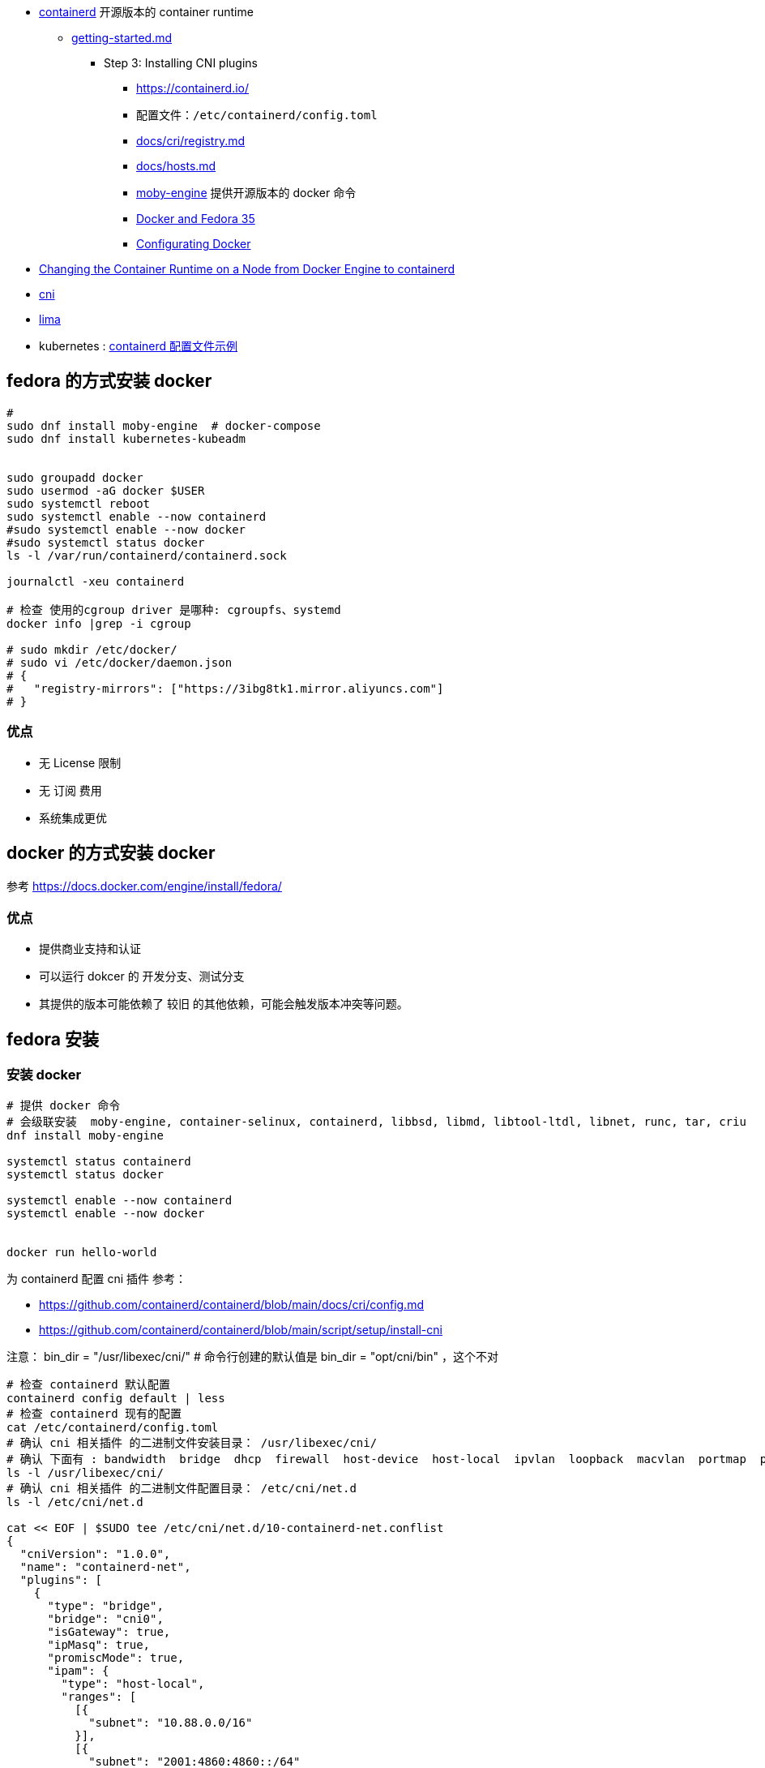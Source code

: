 
* link:https://github.com/containerd/containerd[containerd] 开源版本的 container runtime
** link:https://github.com/containerd/containerd/blob/main/docs/getting-started.md[getting-started.md]
*** Step 3: Installing CNI plugins
**** link:https://containerd.io/[https://containerd.io/]
**** 配置文件：`/etc/containerd/config.toml`
**** link:https://github.com/containerd/containerd/blob/81895d22c9ee091db6f9371e3177b50744fe2edb/docs/cri/registry.md?plain=1#L5[docs/cri/registry.md]
**** link:https://github.com/containerd/containerd/blob/81895d22c9ee091db6f9371e3177b50744fe2edb/docs/hosts.md?plain=1#L234[docs/hosts.md]
**** link:https://packages.fedoraproject.org/pkgs/moby-engine/moby-engine/[moby-engine] 提供开源版本的 docker 命令
**** link:https://fedoramagazine.org/docker-and-fedora-35/[Docker and Fedora 35]
**** link:https://developer.fedoraproject.org/tools/docker/docker-configuration.html[Configurating Docker]

* link:https://kubernetes.io/docs/tasks/administer-cluster/migrating-from-dockershim/change-runtime-containerd/[Changing the Container Runtime on a Node from Docker Engine to containerd]

* link:https://www.cni.dev/[cni]

* link:https://github.com/lima-vm/lima[lima]

* kubernetes : link:https://kubernetes.io/zh-cn/docs/tasks/administer-cluster/migrating-from-dockershim/troubleshooting-cni-plugin-related-errors/[containerd 配置文件示例]

## fedora 的方式安装 docker

[source,shell]
----
#
sudo dnf install moby-engine  # docker-compose
sudo dnf install kubernetes-kubeadm


sudo groupadd docker
sudo usermod -aG docker $USER
sudo systemctl reboot
sudo systemctl enable --now containerd
#sudo systemctl enable --now docker
#sudo systemctl status docker
ls -l /var/run/containerd/containerd.sock

journalctl -xeu containerd

# 检查 使用的cgroup driver 是哪种: cgroupfs、systemd
docker info |grep -i cgroup

# sudo mkdir /etc/docker/
# sudo vi /etc/docker/daemon.json
# {
#   "registry-mirrors": ["https://3ibg8tk1.mirror.aliyuncs.com"]
# }
----


### 优点
* 无 License 限制
* 无 订阅 费用
* 系统集成更优



## docker 的方式安装 docker

参考 https://docs.docker.com/engine/install/fedora/

### 优点
* 提供商业支持和认证
* 可以运行 dokcer 的 开发分支、测试分支
* 其提供的版本可能依赖了 较旧 的其他依赖，可能会触发版本冲突等问题。



## fedora 安装

### 安装 docker

[source,shell]
----
# 提供 docker 命令
# 会级联安装  moby-engine, container-selinux, containerd, libbsd, libmd, libtool-ltdl, libnet, runc, tar, criu
dnf install moby-engine

systemctl status containerd
systemctl status docker

systemctl enable --now containerd
systemctl enable --now docker


docker run hello-world
----

为 containerd 配置 cni 插件
参考：

* https://github.com/containerd/containerd/blob/main/docs/cri/config.md
* https://github.com/containerd/containerd/blob/main/script/setup/install-cni


注意：
bin_dir = "/usr/libexec/cni/"   # 命令行创建的默认值是 bin_dir = "opt/cni/bin"  ，这个不对


[source,shell]
----
# 检查 containerd 默认配置
containerd config default | less
# 检查 containerd 现有的配置
cat /etc/containerd/config.toml
# 确认 cni 相关插件 的二进制文件安装目录： /usr/libexec/cni/
# 确认 下面有 : bandwidth  bridge  dhcp  firewall  host-device  host-local  ipvlan  loopback  macvlan  portmap  ptp  sample  sbr  static  tuning  vlan  vrf
ls -l /usr/libexec/cni/
# 确认 cni 相关插件 的二进制文件配置目录： /etc/cni/net.d
ls -l /etc/cni/net.d

cat << EOF | $SUDO tee /etc/cni/net.d/10-containerd-net.conflist
{
  "cniVersion": "1.0.0",
  "name": "containerd-net",
  "plugins": [
    {
      "type": "bridge",
      "bridge": "cni0",
      "isGateway": true,
      "ipMasq": true,
      "promiscMode": true,
      "ipam": {
        "type": "host-local",
        "ranges": [
          [{
            "subnet": "10.88.0.0/16"
          }],
          [{
            "subnet": "2001:4860:4860::/64"
          }]
        ],
        "routes": [
          { "dst": "0.0.0.0/0" },
          { "dst": "::/0" }
        ]
      }
    },
    {
      "type": "portmap",
      "capabilities": {"portMappings": true}
    }
  ]
}
EOF

systemctl restart containerd
----


### 安装 k8s

[source,shell]
----
# 提供 kubeadm 命令
# 会级联安装 kubernetes-kubeadm, conntrack-tools, containernetworking-plugins, cri-tools, kubernetes-client, kubernetes-node, libnetfilter_cthelper, libnetfilter_cttimeout, libnetfilter_queue, socat
dnf install kubernetes-kubeadm

systemctl status kubelet
systemctl enable --now kubelet


# 提供 tc 命令
# 会级联安装 iproute-tc, linux-atm-libs
dnf install iproute-tc
----


## 配置

FCOS 安装后的 默认静态配置：`cat /etc/containerd/config.toml`

[source,toml]
----
version = 2

[plugins]
  [plugins."io.containerd.grpc.v1.cri"]
    [plugins."io.containerd.grpc.v1.cri".cni]
      bin_dir = "/usr/libexec/cni/"
      conf_dir = "/etc/cni/net.d"
  [plugins."io.containerd.internal.v1.opt"]
    path = "/var/lib/containerd/opt"
----
disabled_plugins = ["cri"]





## nerdctl
https://github.com/containerd/nerdctl

[source,shell]
----
wget https://github.com/containerd/nerdctl/releases/download/v1.4.0/nerdctl-1.4.0-linux-amd64.tar.gz
tar zxvf nerdctl-1.4.0-linux-amd64.tar.gz
mv nerdctl /usr/bin
nerdctl images
nerdctl run --rm -it alpine:3.6 sh
----

## ctr
For debugging only

[source,shell]
----
sudo ctr plugins list


ctr image ls

ctr run --rm -t alpine:3.6 sh
----


## crictl
For debugging only



## /etc/containerd/config.toml


动态生成的完整的默认配置：

[source,shell]
----
containerd config default
containerd config default > /etc/containerd/config.toml

#有修改后需要重启服务
systemctl restart containerd
----


常见修改

[source,shell]
----
# 配置 cgroup 使用 systemd driver
plugins."io.containerd.grpc.v1.cri".systemd_cgroup=true
# 配置 使用最新的 pause 镜像，以便和 k8s 匹配
plugins."io.containerd.grpc.v1.cri".sandbox_image="registry.k8s.io/pause:3.9"
----

### 配置使用 registry mirror


#### 方式一
修改 /etc/containerd/config.toml

[source,yaml]
----
[plugins."io.containerd.grpc.v1.cri".registry.mirrors."docker.io"]
    endpoint = ["3ibg8tk1.mirror.aliyuncs.com"]
[plugins."io.containerd.grpc.v1.cri".registry.mirrors."registry.k8s.io"]
   endpoint = ["registry.aliyuncs.com/google_containers/"]
----

验证

[source,shell]
----
systemctl restart containerd

# docker.io
# 先验证镜像仓库是否可用
nerdctl image rm     3ibg8tk1.mirror.aliyuncs.com/library/alpine:3.6
nerdctl image pull   3ibg8tk1.mirror.aliyuncs.com/library/alpine:3.6
# 在镜像仓库配置是否生效
nerdctl image rm     docker.io/library/alpine:3.6
nerdctl image pull   docker.io/library/alpine:3.6
nerdctl run --rm -it docker.io/library/alpine:3.6 sh
curl -v  -X GET https://3ibg8tk1.mirror.aliyuncs.com/v2/library/alpine:3.6/manifests
curl "https://registry-1.docker.io/v2/library/alpine/manifests/3.6" \
    -H "Authorization:Bearer $TOKEN" \
    | jq '.fsLayers'

# registry.k8s.io
# 先验证镜像仓库是否可用
nerdctl image rm     registry.aliyuncs.com/google_containers/pause:3.9
nerdctl image pull   registry.aliyuncs.com/google_containers/pause:3.9
# 在镜像仓库配置是否生效
nerdctl image rm     registry.k8s.io/pause:3.9
nerdctl image pull   registry.k8s.io/pause:3.9
----


#### 方式二（放弃）

[source,shell]
----
# 先确保 /etc/containerd/config.toml 有以下配置
plugins."io.containerd.grpc.v1.cri".registry.config_path = "/etc/containerd/certs.d"

# 针对 docker registy "docker.io"
# 1. 创建相关目录
sudo mkdir -p /etc/containerd/certs.d/docker.io
# 2. 创建相关配置文件
sudo touch    /etc/containerd/certs.d/docker.io/hosts.toml

systemctl restart containerd
----

hosts.toml

[source,yaml]
----
# 默认服务地址，会先尝试 后面的 host(即mirror)，然后再回退到该路径
server = "https://registry-1.docker.io"
[host."https://3ibg8tk1.mirror.aliyuncs.com"]
capabilities = ["pull", "resolve"]
----

#### registry.k8s.io

[source,shell]
----
mkdir -p /etc/containerd/certs.d/registry.k8s.io
vi       /etc/containerd/certs.d/registry.k8s.io/hosts.toml
# hosts.toml 内容
server = "https://registry.k8s.io"
[host."https://registry.aliyuncs.com/google_containers/"]
capabilities = ["pull", "resolve"]
override_path = true


systemctl restart containerd
# 测试

nerdctl image pull registry.k8s.io/pause:3.9
nerdctl image pull k8s.gcr.io/pause:3.9
nerdctl image pull k8s.gcr.io/coredns:1.6.5
nerdctl image pull registry.aliyuncs.com/google_containers/coredns:v1.8.4
----








## containerd vs docker ce

### containerd
[source,shell]
----
# 谁提供了该命令？
dnf provides containerd
Repo                package
fedora              containerd-1.6.19-1.fc38.x86_64         : Open and reliable container runtime
docker-ce-stable    containerd.io-1.6.18-3.1.fc38.x86_64    : An industry-standard container runtime
# 当前系统安装了哪个？
rpm -qa containerd containerd.io

# version 信息
containerd --version
containerd github.com/containerd/containerd 1.6.19                          # containerd
containerd containerd.io 1.6.21 3dce8eb055cbb6872793272b4f20ed16117344f8    # containerd.io
----

## docker
[source,shell]
----
# 谁提供了该命令？
dnf provides /usr/bin/docker
Repo                package
fedora              moby-engine-20.10.23-1.fc38.x86_64      : The open-source application container engine
docker-ce-stable    docker-ce-cli-1:23.0.6-1.fc38.x86_64    : The open-source application container engine
fedora              podman-docker-5:4.4.2-2.fc38.noarch     : Emulate Docker CLI using podman

# 当前系统安装了哪个？
rpm -qa moby-engine docker-ce-cli podman-docker

# version 信息
# moby-engine 提供的
docker --version
Docker version 20.10.23, build %{shortcommit_cli}

docker version
Client:
 Version:           20.10.23
 API version:       1.41
 Go version:        go1.20rc3
 Git commit:        %{shortcommit_cli}
 Built:             Sun Jan 29 17:25:05 2023
 OS/Arch:           linux/amd64
 Context:           default
 Experimental:      true

Server:
 Engine:
  Version:          20.10.23
  API version:      1.41 (minimum version 1.12)
  Go version:       go1.20rc3
  Git commit:       %{shortcommit_moby}
  Built:            Sun Jan 29 17:25:05 2023
  OS/Arch:          linux/amd64
  Experimental:     false
 containerd:
  Version:          1.6.19
  GitCommit:
 runc:
  Version:          1.1.7
  GitCommit:
 docker-init:
  Version:          0.19.0
  GitCommit:

# docker-ce-cli 提供的
docker --version
Docker version 24.0.5, build ced0996

docker version
Client: Docker Engine - Community
 Version:           24.0.5
 API version:       1.43
 Go version:        go1.20.6
 Git commit:        ced0996
 Built:             Fri Jul 21 20:37:15 2023
 OS/Arch:           linux/amd64
 Context:           default

Server: Docker Engine - Community
 Engine:
  Version:          24.0.5
  API version:      1.43 (minimum version 1.12)
  Go version:       go1.20.6
  Git commit:       a61e2b4
  Built:            Fri Jul 21 20:35:40 2023
  OS/Arch:          linux/amd64
  Experimental:     false
 containerd:
  Version:          1.6.21
  GitCommit:        3dce8eb055cbb6872793272b4f20ed16117344f8
 runc:
  Version:          1.1.7
  GitCommit:        v1.1.7-0-g860f061
 docker-init:
  Version:          0.19.0
  GitCommit:        de40ad0
----

## kubeadm

[source,shell]
----
# 谁提供了该命令？
dnf provides /usr/bin/kubeadm
Repo                package
fedora              kubernetes-kubeadm-1.26.2-2.fc38.x86_64 : Kubernetes tool for standing up clusters


# 当前系统安装了哪个？
rpm -qa kubernetes-kubeadm
----


## kubelet

[source,shell]
----
# 谁提供了该命令？
dnf provides /usr/bin/kubelet
Repo                package
fedora              kubernetes-node-1.26.2-2.fc38.x86_64    : Kubernetes services for worker node host

# 当前系统安装了哪个？
rpm -qa kubernetes-node

----

